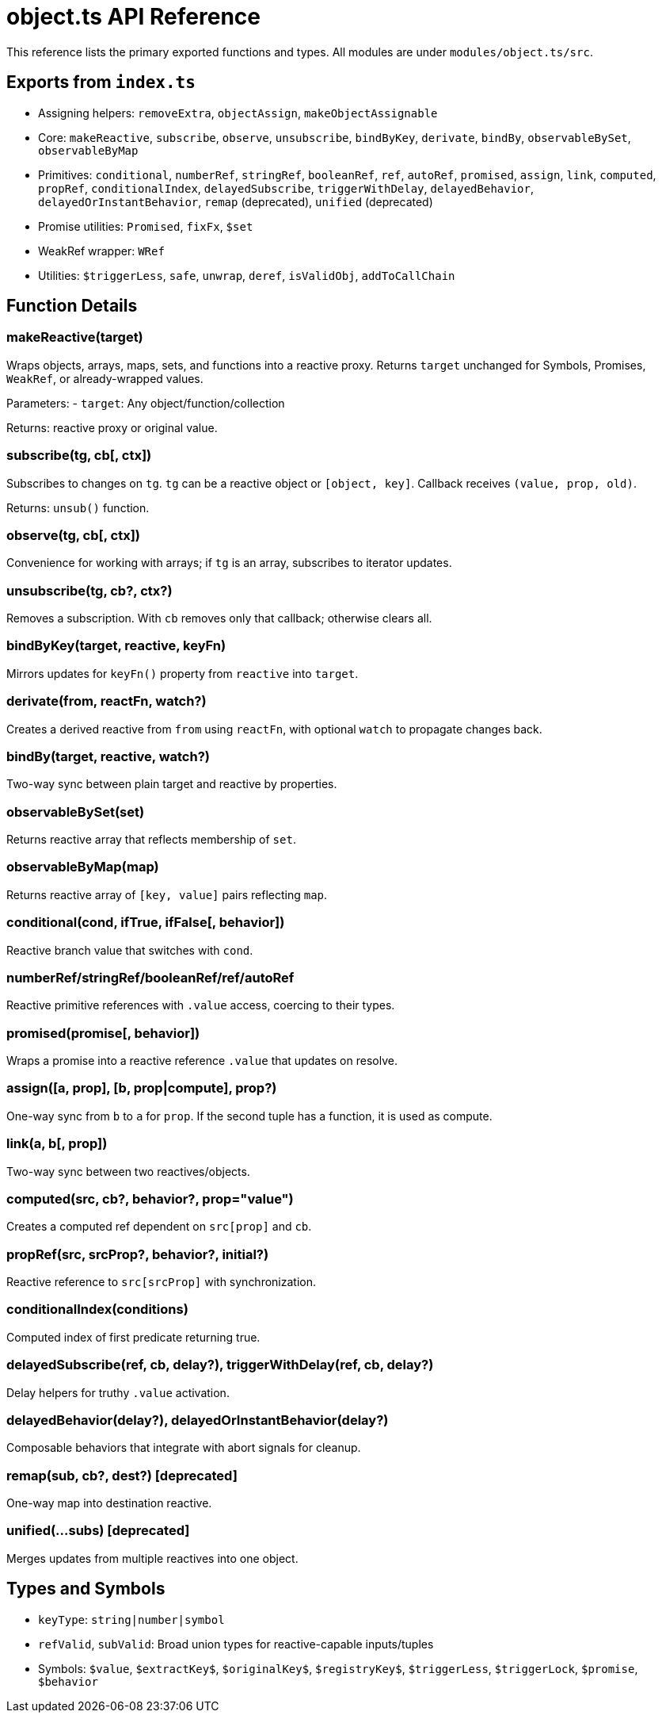 = object.ts API Reference

This reference lists the primary exported functions and types. All modules are under `modules/object.ts/src`.

== Exports from `index.ts`

- Assigning helpers: `removeExtra`, `objectAssign`, `makeObjectAssignable`
- Core: `makeReactive`, `subscribe`, `observe`, `unsubscribe`, `bindByKey`, `derivate`, `bindBy`, `observableBySet`, `observableByMap`
- Primitives: `conditional`, `numberRef`, `stringRef`, `booleanRef`, `ref`, `autoRef`, `promised`, `assign`, `link`, `computed`, `propRef`, `conditionalIndex`, `delayedSubscribe`, `triggerWithDelay`, `delayedBehavior`, `delayedOrInstantBehavior`, `remap` (deprecated), `unified` (deprecated)
- Promise utilities: `Promised`, `fixFx`, `$set`
- WeakRef wrapper: `WRef`
- Utilities: `$triggerLess`, `safe`, `unwrap`, `deref`, `isValidObj`, `addToCallChain`

== Function Details

=== makeReactive(target)

Wraps objects, arrays, maps, sets, and functions into a reactive proxy. Returns `target` unchanged for Symbols, Promises, `WeakRef`, or already-wrapped values.

Parameters:
- `target`: Any object/function/collection

Returns: reactive proxy or original value.

=== subscribe(tg, cb[, ctx])

Subscribes to changes on `tg`. `tg` can be a reactive object or `[object, key]`. Callback receives `(value, prop, old)`.

Returns: `unsub()` function.

=== observe(tg, cb[, ctx])

Convenience for working with arrays; if `tg` is an array, subscribes to iterator updates.

=== unsubscribe(tg, cb?, ctx?)

Removes a subscription. With `cb` removes only that callback; otherwise clears all.

=== bindByKey(target, reactive, keyFn)

Mirrors updates for `keyFn()` property from `reactive` into `target`.

=== derivate(from, reactFn, watch?)

Creates a derived reactive from `from` using `reactFn`, with optional `watch` to propagate changes back.

=== bindBy(target, reactive, watch?)

Two-way sync between plain target and reactive by properties.

=== observableBySet(set)

Returns reactive array that reflects membership of `set`.

=== observableByMap(map)

Returns reactive array of `[key, value]` pairs reflecting `map`.

=== conditional(cond, ifTrue, ifFalse[, behavior])

Reactive branch value that switches with `cond`.

=== numberRef/stringRef/booleanRef/ref/autoRef

Reactive primitive references with `.value` access, coercing to their types.

=== promised(promise[, behavior])

Wraps a promise into a reactive reference `.value` that updates on resolve.

=== assign([a, prop], [b, prop|compute], prop?)

One-way sync from `b` to `a` for `prop`. If the second tuple has a function, it is used as compute.

=== link(a, b[, prop])

Two-way sync between two reactives/objects.

=== computed(src, cb?, behavior?, prop="value")

Creates a computed ref dependent on `src[prop]` and `cb`.

=== propRef(src, srcProp?, behavior?, initial?)

Reactive reference to `src[srcProp]` with synchronization.

=== conditionalIndex(conditions)

Computed index of first predicate returning true.

=== delayedSubscribe(ref, cb, delay?), triggerWithDelay(ref, cb, delay?)

Delay helpers for truthy `.value` activation.

=== delayedBehavior(delay?), delayedOrInstantBehavior(delay?)

Composable behaviors that integrate with abort signals for cleanup.

=== remap(sub, cb?, dest?) [deprecated]

One-way map into destination reactive.

=== unified(...subs) [deprecated]

Merges updates from multiple reactives into one object.

== Types and Symbols

- `keyType`: `string|number|symbol`
- `refValid`, `subValid`: Broad union types for reactive-capable inputs/tuples
- Symbols: `$value`, `$extractKey$`, `$originalKey$`, `$registryKey$`, `$triggerLess`, `$triggerLock`, `$promise`, `$behavior`


